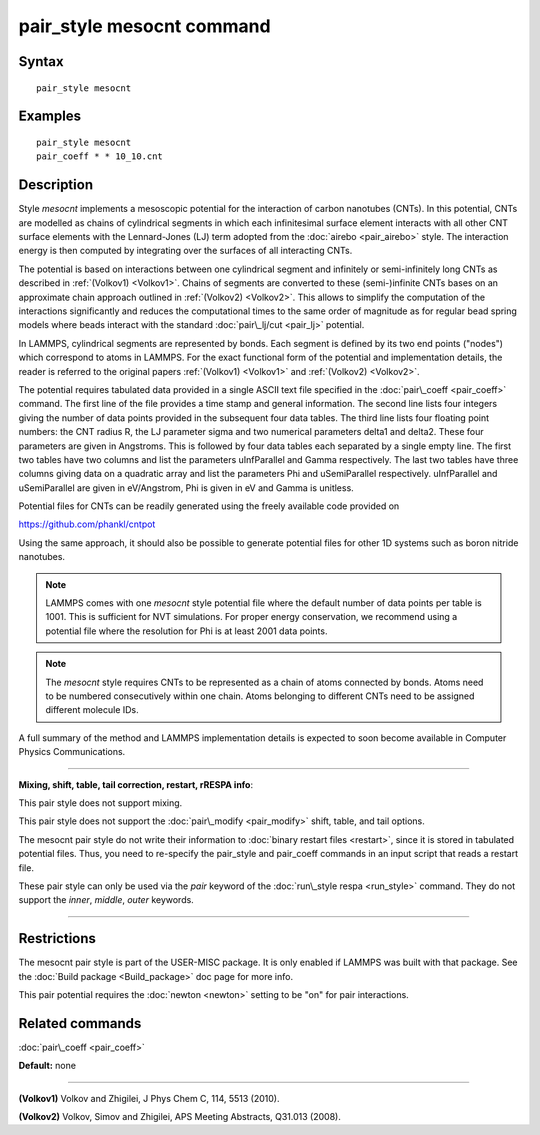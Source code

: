 .. index:: pair\_style mesocnt

pair\_style mesocnt command
===========================

Syntax
""""""


.. parsed-literal::

   pair_style mesocnt

Examples
""""""""


.. parsed-literal::

   pair_style mesocnt
   pair_coeff \* \* 10_10.cnt

Description
"""""""""""

Style *mesocnt* implements a mesoscopic potential
for the interaction of carbon nanotubes (CNTs). In this potential,
CNTs are modelled as chains of cylindrical segments in which
each infinitesimal surface element interacts with all other
CNT surface elements with the Lennard-Jones (LJ) term adopted from
the :doc:`airebo <pair_airebo>` style. The interaction energy
is then computed by integrating over the surfaces of all interacting
CNTs.

The potential is based on interactions between one cylindrical
segment and infinitely or semi-infinitely long CNTs as described
in :ref:`(Volkov1) <Volkov1>`. Chains of segments are
converted to these (semi-)infinite CNTs bases on an approximate
chain approach outlined in :ref:`(Volkov2) <Volkov2>`.
This allows to simplify the computation of the interactions
significantly and reduces the computational times to the
same order of magnitude as for regular bead spring models
where beads interact with the standard :doc:`pair\_lj/cut <pair_lj>`
potential.

In LAMMPS, cylindrical segments are represented by bonds. Each
segment is defined by its two end points ("nodes") which correspond
to atoms in LAMMPS. For the exact functional form of the potential
and implementation details, the reader is referred to the 
original papers :ref:`(Volkov1) <Volkov1>` and 
:ref:`(Volkov2) <Volkov2>`.

The potential requires tabulated data provided in a single ASCII 
text file specified in the :doc:`pair\_coeff <pair_coeff>` command. 
The first line of the file provides a time stamp and
general information. The second line lists four integers giving
the number of data points provided in the subsequent four
data tables. The third line lists four floating point numbers: 
the CNT radius R, the LJ parameter sigma and two numerical 
parameters delta1 and delta2. These four parameters are given
in Angstroms. This is followed by four data tables each separated
by a single empty line. The first two tables have two columns
and list the parameters uInfParallel and Gamma respectively.
The last two tables have three columns giving data on a quadratic
array and list the parameters Phi and uSemiParallel respectively.
uInfParallel and uSemiParallel are given in eV/Angstrom, Phi is
given in eV and Gamma is unitless.

Potential files for CNTs can be readily generated using the freely 
available code provided on

https://github.com/phankl/cntpot

Using the same approach, it should also be possible to
generate potential files for other 1D systems such as
boron nitride nanotubes.

.. note::

   LAMMPS comes with one *mesocnt* style potential file
   where the default number of data points per table is 1001.
   This is sufficient for NVT simulations. For proper energy
   conservation, we recommend using a potential file where
   the resolution for Phi is at least 2001 data points.

.. note::

   The *mesocnt* style requires CNTs to be represented
   as a chain of atoms connected by bonds. Atoms need
   to be numbered consecutively within one chain. 
   Atoms belonging to different CNTs need to be assigned
   different molecule IDs.

A full summary of the method and LAMMPS implementation details
is expected to soon become available in Computer Physics
Communications.


----------


**Mixing, shift, table, tail correction, restart, rRESPA info**\ :

This pair style does not support mixing.

This pair style does not support the :doc:`pair\_modify <pair_modify>`
shift, table, and tail options.

The mesocnt pair style do not write their information to :doc:`binary restart files <restart>`, since it is stored in tabulated potential files.
Thus, you need to re-specify the pair\_style and pair\_coeff commands in
an input script that reads a restart file.

These pair style can only be used via the *pair* keyword of the
:doc:`run\_style respa <run_style>` command.  They do not support the
*inner*\ , *middle*\ , *outer* keywords.


----------


Restrictions
""""""""""""


The mesocnt pair style is part of the USER-MISC package. It is only
enabled if LAMMPS was built with that package.  See the :doc:`Build package <Build_package>` doc page for more info.

This pair potential requires the :doc:`newton <newton>` setting to be
"on" for pair interactions.

Related commands
""""""""""""""""

:doc:`pair\_coeff <pair_coeff>`

**Default:** none


----------


.. _Volkov1:



**(Volkov1)** Volkov and Zhigilei, J Phys Chem C, 114, 5513 (2010).

.. _Volkov2:



**(Volkov2)** Volkov, Simov and Zhigilei, APS Meeting Abstracts, 
Q31.013 (2008).


.. _lws: http://lammps.sandia.gov
.. _ld: Manual.html
.. _lc: Commands_all.html
